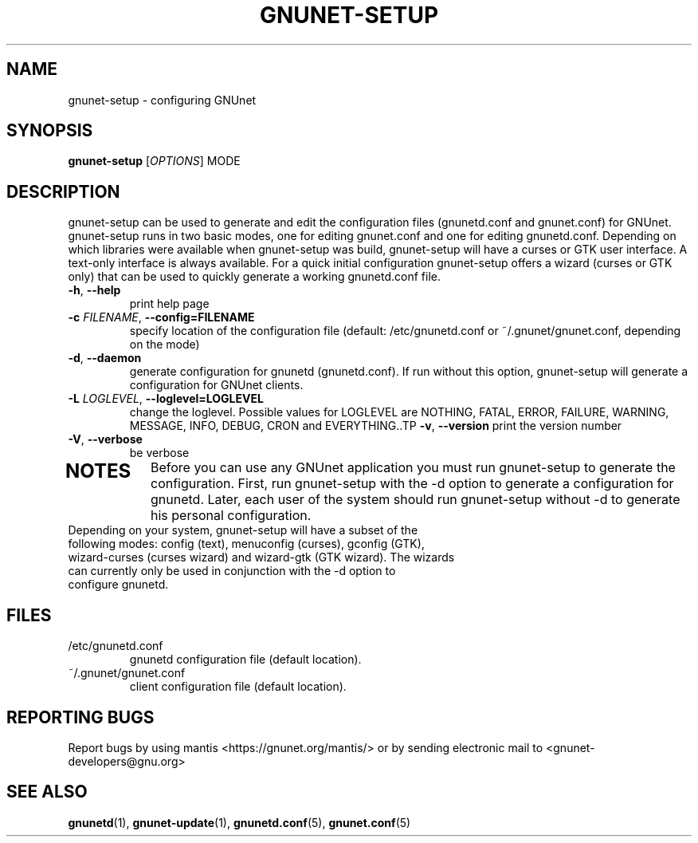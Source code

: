 .TH GNUNET-SETUP "1" "27 Aug 2005" "GNUnet"
.SH NAME
gnunet\-setup \- configuring GNUnet
.SH SYNOPSIS
.B gnunet-setup
[\fIOPTIONS\fR] MODE
.SH DESCRIPTION
.PP
gnunet\-setup can be used to generate and edit the configuration files (gnunetd.conf and gnunet.conf) for GNUnet.  gnunet\-setup runs in two basic modes, one for editing gnunet.conf and one for editing gnunetd.conf.  Depending on which libraries were available when gnunet\-setup was build, gnunet\-setup will have a curses or GTK user interface.  A text\-only interface is always available.  For a quick initial configuration gnunet\-setup offers a wizard (curses or GTK only) that can be used to quickly generate a working gnunetd.conf file.
.TP
\fB\-h\fR, \fB\-\-help\fR
print help page
.TP
\fB\-c \fIFILENAME\fR, \fB\-\-config=FILENAME\fR
specify location of the configuration file (default: /etc/gnunetd.conf or ~/.gnunet/gnunet.conf, depending on the mode)
.TP
\fB\-d\fR, \fB\-\-daemon\fR
generate configuration for gnunetd (gnunetd.conf).  If run without this option, gnunet\-setup will generate a configuration for GNUnet clients.
.TP
\fB\-L \fILOGLEVEL\fR, \fB\-\-loglevel=LOGLEVEL\fR
change the loglevel. Possible values for LOGLEVEL are NOTHING, FATAL, ERROR, FAILURE, WARNING, MESSAGE, INFO, DEBUG, CRON and EVERYTHING..TP
\fB\-v\fR, \fB\-\-version\fR
print the version number
.TP
\fB\-V\fR, \fB\-\-verbose\fR
be verbose
.TP
.SH NOTES
Before you can use any GNUnet application you must run gnunet\-setup to generate the configuration.  First, run gnunet\-setup with the \-d option to generate a configuration for gnunetd.  Later, each user of the system should run gnunet\-setup without \-d to generate his personal configuration.
.TP
Depending on your system, gnunet\-setup will have a subset of the following modes: config (text), menuconfig (curses), gconfig (GTK), wizard-curses (curses wizard) and wizard\-gtk (GTK wizard).  The wizards can currently only be used in conjunction with the \-d option to configure gnunetd.
.SH FILES
.TP
/etc/gnunetd.conf
gnunetd configuration file (default location).
.TP
~/.gnunet/gnunet.conf
client configuration file (default location).
.SH "REPORTING BUGS"
Report bugs by using mantis <https://gnunet.org/mantis/> or by sending electronic mail to <gnunet-developers@gnu.org>
.SH "SEE ALSO"
\fBgnunetd\fP(1), \fBgnunet\-update\fP(1), \fBgnunetd.conf\fP(5), \fBgnunet.conf\fP(5)
